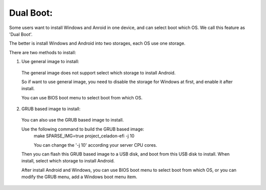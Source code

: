 .. _Dual_Boot:

Dual Boot:
==========

Some users want to install Windows and Anroid in one device, and can select boot which OS. We call this feature as 'Dual Boot'.

The better is install Windows and Android into two storages, each OS use one storage.

There are two methods to install:

1. Use general image to install:
  The general image does not support select which storage to install Android.

  So if want to use general image, you need to disable the storage for Windows at first, and enable it after install.

  You can use BIOS boot menu to select boot from which OS.

2. GRUB based image to install:
  You can also use the GRUB based image to install.

  Use the following command to build the GRUB based image:
    make SPARSE_IMG=true project_celadon-efi -j 10

    You can change the '-j 10' according your server CPU cores.

  Then you can flash this GRUB based image to a USB disk, and boot from this USB disk to install. When install, select which storage to install Android.

  After install Android and Windows, you can use BIOS boot menu to select boot from which OS, or you can modify the GRUB menu, add a Windows boot menu item.
